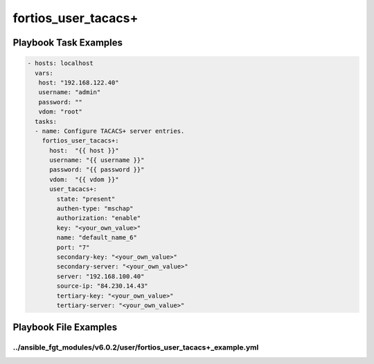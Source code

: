 ====================
fortios_user_tacacs+
====================


Playbook Task Examples
----------------------

.. code-block:: yaml

    - hosts: localhost
      vars:
       host: "192.168.122.40"
       username: "admin"
       password: ""
       vdom: "root"
      tasks:
      - name: Configure TACACS+ server entries.
        fortios_user_tacacs+:
          host:  "{{ host }}"
          username: "{{ username }}"
          password: "{{ password }}"
          vdom:  "{{ vdom }}"
          user_tacacs+:
            state: "present"
            authen-type: "mschap"
            authorization: "enable"
            key: "<your_own_value>"
            name: "default_name_6"
            port: "7"
            secondary-key: "<your_own_value>"
            secondary-server: "<your_own_value>"
            server: "192.168.100.40"
            source-ip: "84.230.14.43"
            tertiary-key: "<your_own_value>"
            tertiary-server: "<your_own_value>"



Playbook File Examples
----------------------


../ansible_fgt_modules/v6.0.2/user/fortios_user_tacacs+_example.yml
+++++++++++++++++++++++++++++++++++++++++++++++++++++++++++++++++++

.. code-block:: yaml
            - hosts: localhost
      vars:
       host: "192.168.122.40"
       username: "admin"
       password: ""
       vdom: "root"
      tasks:
      - name: Configure TACACS+ server entries.
        fortios_user_tacacs+:
          host:  "{{ host }}"
          username: "{{ username }}"
          password: "{{ password }}"
          vdom:  "{{ vdom }}"
          user_tacacs+:
            state: "present"
            authen-type: "mschap"
            authorization: "enable"
            key: "<your_own_value>"
            name: "default_name_6"
            port: "7"
            secondary-key: "<your_own_value>"
            secondary-server: "<your_own_value>"
            server: "192.168.100.40"
            source-ip: "84.230.14.43"
            tertiary-key: "<your_own_value>"
            tertiary-server: "<your_own_value>"




